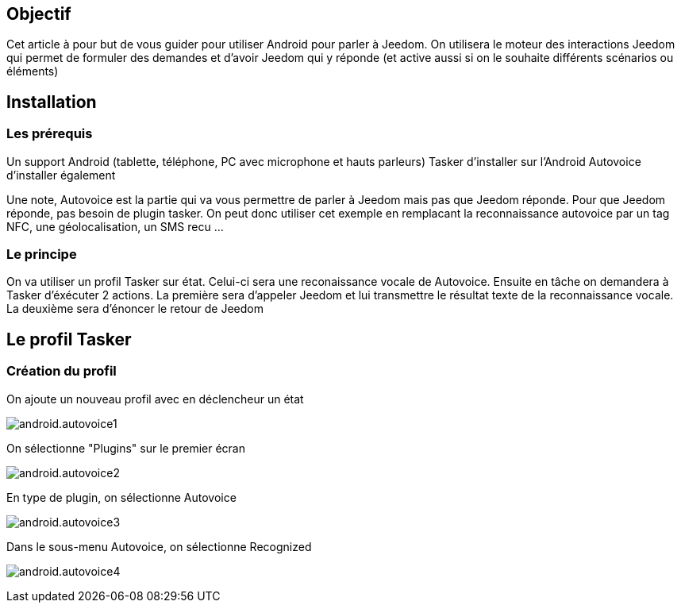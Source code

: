== Objectif

Cet article à pour but de vous guider pour utiliser Android pour parler à Jeedom. On utilisera le moteur des interactions Jeedom qui permet de formuler des demandes et d'avoir Jeedom qui y réponde (et active aussi si on le souhaite différents scénarios ou éléments)

== Installation

=== Les prérequis

Un support Android (tablette, téléphone, PC avec microphone et hauts parleurs) Tasker d'installer sur l'Android Autovoice d'installer également

Une note, Autovoice est la partie qui va vous permettre de parler à Jeedom mais pas que Jeedom réponde. Pour que Jeedom réponde, pas besoin de plugin tasker. On peut donc utiliser cet exemple en remplacant la reconnaissance autovoice par un tag NFC, une géolocalisation, un SMS recu ...

=== Le principe

On va utiliser un profil Tasker sur état. Celui-ci sera une reconaissance vocale de Autovoice. Ensuite en tâche on demandera à Tasker d'éxécuter 2 actions. La première sera d'appeler Jeedom et lui transmettre le résultat texte de la reconnaissance vocale. La deuxième sera d'énoncer le retour de Jeedom

== Le profil Tasker

=== Création du profil

On ajoute un nouveau profil avec en déclencheur un état

image:android.autovoice1.png[]

On sélectionne "Plugins" sur le premier écran

image:android.autovoice2.png[]

En type de plugin, on sélectionne Autovoice

image:android.autovoice3.png[]

Dans le sous-menu Autovoice, on sélectionne Recognized

image:android.autovoice4.png[]